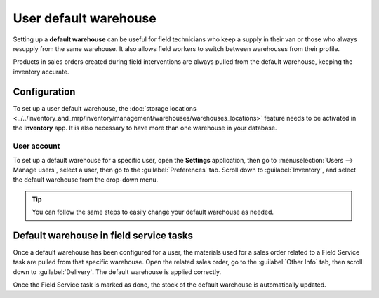 ======================
User default warehouse
======================

Setting up a **default warehouse** can be useful for field technicians who keep a supply in their
van or those who always resupply from the same warehouse. It also allows field workers to switch
between warehouses from their profile.

Products in sales orders created during field interventions are always pulled from the default
warehouse, keeping the inventory accurate.

.. seealso::
   :doc:`../../inventory_and_mrp/inventory`

Configuration
=============

To set up a user default warehouse, the :doc:`storage locations
<../../inventory_and_mrp/inventory/management/warehouses/warehouses_locations>` feature needs to be
activated in the **Inventory** app. It is also necessary to have more than one warehouse in your
database.

.. seealso::
   - :doc:`../../inventory_and_mrp/inventory/management/warehouses/warehouses_locations`
   - :doc:`../../inventory_and_mrp/inventory/routes/concepts/use_routes`

User account
------------

To set up a default warehouse for a specific user, open the **Settings** application, then go to
:menuselection:`Users --> Manage users`, select a user, then go to the :guilabel:`Preferences` tab.
Scroll down to :guilabel:`Inventory`, and select the default warehouse from the drop-down menu.

.. image:: default_warehouse/user-default.png
   :alt: Selection of a default warehouse on a user profile.

.. tip::
   You can follow the same steps to easily change your default warehouse as needed.

Default warehouse in field service tasks
========================================

Once a default warehouse has been configured for a user, the materials used for a sales order
related to a Field Service task are pulled from that specific warehouse. Open the related sales
order, go to the :guilabel:`Other Info` tab, then scroll down to :guilabel:`Delivery`. The default
warehouse is applied correctly.

Once the Field Service task is marked as done, the stock of the default warehouse is automatically
updated.
